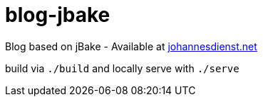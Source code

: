 = blog-jbake

Blog based on jBake - Available at https://johannesdienst.net[johannesdienst.net]

build via `./build` and locally serve with `./serve`
